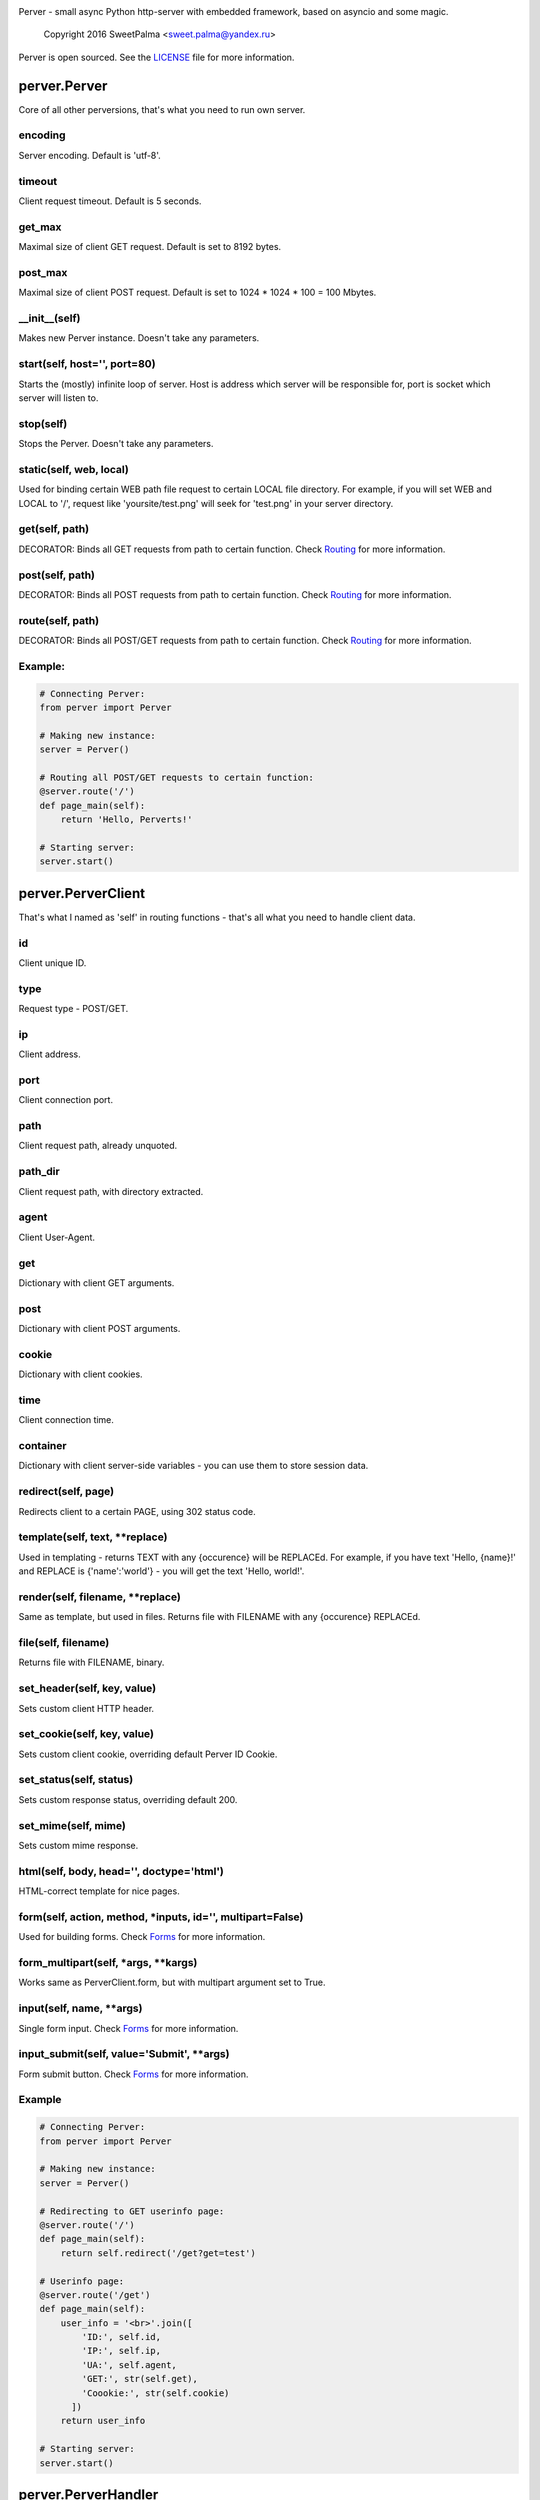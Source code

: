 .. image:: https://raw.githubusercontent.com/SweetPalma/Perver/master/logo.png
  :target: https://github.com/SweetPalma/Perver
  :alt: Perver Logo
  :align: right
Perver - small async Python http-server with embedded framework, based on asyncio and some magic.

    Copyright 2016 SweetPalma <sweet.palma@yandex.ru>

Perver is open sourced. See the `LICENSE <https://raw.githubusercontent.com/SweetPalma/Perver/master/LICENSE>`_ file for more information.

=============
perver.Perver
=============
Core of all other perversions, that's what you need to run own server.

encoding
--------
Server encoding. Default is 'utf-8'.

timeout
-------
Client request timeout. Default is 5 seconds.

get_max
-------
Maximal size of client GET request. Default is set to 8192 bytes.

post_max
--------
Maximal size of client POST request. Default is set to 1024 * 1024 * 100 = 100 Mbytes.

__init__(self)
--------------
Makes new Perver instance. Doesn't take any parameters.

start(self, host='', port=80)
-----------------------------
Starts the (mostly) infinite loop of server. Host is address which server will be responsible for, port is socket which server will listen to.

stop(self)
----------
Stops the Perver. Doesn't take any parameters.

static(self, web, local)
------------------------
Used for binding certain WEB path file request to certain LOCAL file directory. For example, if you will set WEB and LOCAL to '/', request like 'yoursite/test.png' will seek for 'test.png' in your server directory.

get(self, path)
---------------
DECORATOR: Binds all GET requests from path to certain function. Check `Routing <https://github.com/SweetPalma/Perver/blob/master/REFERENCE.rst#routing>`_ for more information.

post(self, path)
----------------
DECORATOR: Binds all POST requests from path to certain function. Check `Routing <https://github.com/SweetPalma/Perver/blob/master/REFERENCE.rst#routing>`_ for more information.

route(self, path)
-----------------
DECORATOR: Binds all POST/GET requests from path to certain function. Check `Routing <https://github.com/SweetPalma/Perver/blob/master/REFERENCE.rst#routing>`_ for more information.

Example:
--------
.. code-block:: python

  # Connecting Perver:
  from perver import Perver
  
  # Making new instance:
  server = Perver()

  # Routing all POST/GET requests to certain function:
  @server.route('/')
  def page_main(self):
      return 'Hello, Perverts!'
  
  # Starting server:
  server.start()
  
===================
perver.PerverClient
===================
That's what I named as 'self' in routing functions - that's all what you need to handle client data.

id
--
Client unique ID.

type
----
Request type - POST/GET.

ip
--
Client address.

port
----
Client connection port.

path
----
Client request path, already unquoted.

path_dir
--------
Client request path, with directory extracted.

agent
-----
Client User-Agent.

get
---
Dictionary with client GET arguments.

post
----
Dictionary with client POST arguments.

cookie
------
Dictionary with client cookies.

time
----
Client connection time.

container
---------
Dictionary with client server-side variables - you can use them to store session data.

redirect(self, page)
--------------------
Redirects client to a certain PAGE, using 302 status code.

template(self, text, **replace)
-------------------------------
Used in templating - returns TEXT with any {occurence} will be REPLACEd. For example, if you have text 'Hello, {name}!' and REPLACE is {'name':'world'} - you will get the text 'Hello, world!'.

render(self, filename, **replace)
---------------------------------
Same as template, but used in files. Returns file with FILENAME with any {occurence} REPLACEd.

file(self, filename)
--------------------
Returns file with FILENAME, binary.

set_header(self, key, value)
----------------------------
Sets custom client HTTP header.

set_cookie(self, key, value)
----------------------------
Sets custom client cookie, overriding default Perver ID Cookie.

set_status(self, status)
------------------------
Sets custom response status, overriding default 200.

set_mime(self, mime)
------------------------
Sets custom mime response.

html(self, body, head='', doctype='html')
-----------------------------------------
HTML-correct template for nice pages.

form(self, action, method, *inputs, id='', multipart=False)
-----------------------------------------------------------
Used for building forms. Check `Forms <https://github.com/SweetPalma/Perver/blob/master/REFERENCE.rst#forms>`_ for more information.

form_multipart(self, *args, **kargs)
------------------------------------
Works same as PerverClient.form, but with multipart argument set to True.

input(self, name, **args)
-------------------------
Single form input. Check `Forms <https://github.com/SweetPalma/Perver/blob/master/REFERENCE.rst#forms>`_ for more information.

input_submit(self, value='Submit', **args)
------------------------------------------
Form submit button. Check `Forms <https://github.com/SweetPalma/Perver/blob/master/REFERENCE.rst#forms>`_ for more information.

Example
-------
.. code-block:: python

  # Connecting Perver:
  from perver import Perver
  
  # Making new instance:
  server = Perver()

  # Redirecting to GET userinfo page:
  @server.route('/')
  def page_main(self):
      return self.redirect('/get?get=test')
	
  # Userinfo page:
  @server.route('/get')
  def page_main(self):
      user_info = '<br>'.join([
          'ID:', self.id,
          'IP:', self.ip,
          'UA:', self.agent,
          'GET:', str(self.get),
          'Coookie:', str(self.cookie)
	])
      return user_info
  
  # Starting server:
  server.start()
  
====================
perver.PerverHandler
====================
You don't really need to use this one. That's internal class that is used only for handling low-level HTTP data.
  
=======
Routing
=======
It's easy to describe this, using only one example:

Example
-------
.. code-block:: python

  # Connecting Perver:
  from perver import Perver
  
  # Making new instance:
  server = Perver()

  # Every root request will go here.
  @server.route('/')
  def page_main(self):
      return 'Hello, Anon!'
	
  # Requests like '/goofried', '/hello_world', '/_' will go here:
  @server.route('/{name}')
  def page_main(self, name):
      return self.template('Hello, {name}!', name=name)

  # Requests like '/Sweet/Palma', '/_/_' will go here:
  @server.route('/{name}/{surname}')
  def page_main(self, name, surname):
      return self.template('Hello, {name} {surname}!', name=name, surname=surname)
	
  # Requests like '/bye/world', '/sell/world' will go here:
  @server.route('/{what}/world')
  def page_main(self, what):
      return self.template('{what}, World!', what=what)
	
  # Starting server:
  server.start()
  
  
=====
Forms
=====
Python-ish way to build forms. `Read more about HTML forms here <http://www.w3schools.com/html/html_forms.asp>`_. By using form_input you just build HTML form using Python dictionary, all input tags are `still as in HTML <http://www.w3schools.com/tags/tag_input.asp>`_. Take a look at example:

Example #1
----------
Processing POST data:

.. code-block:: python

  # Connecting Perver:
  from perver import Perver
  
  # Making new instance:
  server = Perver()

  # Displaying form:
  @server.get('/')
  def show_form(self):
      return self.html(
          self.form('/', 'post',
              self.input('login', placeholder='Login'),
              self.input('password', type='password'),
              self.input_submit()
          ))
	
  # Displaying user-data:
  @server.post('/')
  def show_data(self):
      return self.html(
          '<br>'.join([
              '<b>Login:</b>', self.post['login'],
              '<b>Password:</b>', self.post['password']
          ]))
	
  # Starting server:
  server.start()
  
Example #2
----------
Uploading file to server directory.
WARNING: Perver is not intended to work with big files. That's a small framework for small projects that work with small files. Avoid using it for uploading files bigger than 100Mb.

.. code-block:: python

  # Connecting Perver:
  from perver import Perver

  # Making new instance:
  server = Perver()

  # Displaying form:
  @server.get('/')
  def test(self):
      status = 'status' in self.get and self.get['status'] or ''
      return self.html(
          status + ' ' + self.form_multipart('/', 'post',
              self.input('file', type='file'),
              self.input_submit()
          )
      )
	
  # Uploading file:
  @server.post('/')
  def kek(self):
      if 'file' in self.post:
          file_post = self.post['file']
          with open(file_post['filename'], 'wb') as file:
              file.write(file_post['file'])
              file.close()
          return self.redirect('/?status=Success.')
      else:
          return self.redirect('/?status=Fail.')

  # Starting server:
  server.start()
  
================
Complex Examples
================

Interactive chat using AJAX and jQuery
--------------------------------------
Chat that updates using AJAX after receiving new messages.

.. code-block:: python

  # Connecting Perver:
  from perver import Perver

  # Importing JSON, used for AJAX posts:
  from json import dumps as json_dump

  # Making new instance:
  server = Perver()

  # Messages:
  messages = []
  # Notice: They will not be saved after shutting down the server.

  # JQuery, used for AJAX requests:
  jquery_url = '<script src="https://ajax.googleapis.com/ajax/libs/jquery/3.1.0/jquery.min.js"></script>'

  # Updating AJAX script using JQuery:
  script = '''
  <script>
      update_time = 2000;
      function update_messages() {
          $.ajax({
              type: 'GET',
              url: '/messages',
              success: function(data) {
                  html_msg = "";
                  msg = $.parseJSON(data);
                  for (var i = 0; i < msg.length; i++) {
                      single_msg = ['<b>', msg[i][0], '-', msg[i][1], '</b>: ', msg[i][2], '<br>'];
                      html_msg = html_msg.concat(single_msg.join(''));
                  }
                  $('#messages').html(html_msg);
              },
              complete: function(data) {
                  setTimeout(update_messages, update_time);
              }
          });
      }
      setTimeout(update_messages, update_time);
  </script>
  '''
  
  # Displaying form:
  @server.get('/')
  def show_messages(self):
  
      # Composing messages list into string with <br> separators:
      html_messages = '<br>'.join(['<b>%s - %s</b>:%s' % info for info in messages])
      html_messages = '<div id="messages">%s</div>' % html_messages
	
      # Building HTML:
      return self.html(
          head = '\r\n'.join(['<title>Perverted Chat!</title>', jquery_url, script]),
          body = '\r\n'.join([self.form('/', 'post',
              self.input('message', placeholder='Your message'),
              self.input_submit('Send message!')
          ), html_messages])
      )
      
  # Retrieving messages list, used in ajax:
  @server.get('/messages')
  def get_messages(self):
      return json_dump(messages)
      
  # Processing form:
  @server.post('/')
  def post_message(self):
      if 'message' in self.post and len(self.post['message']) > 0:
          messages.append((self.time, self.id, self.post['message']))
      return self.redirect('/')
      
  # Starting server:
  server.start()
